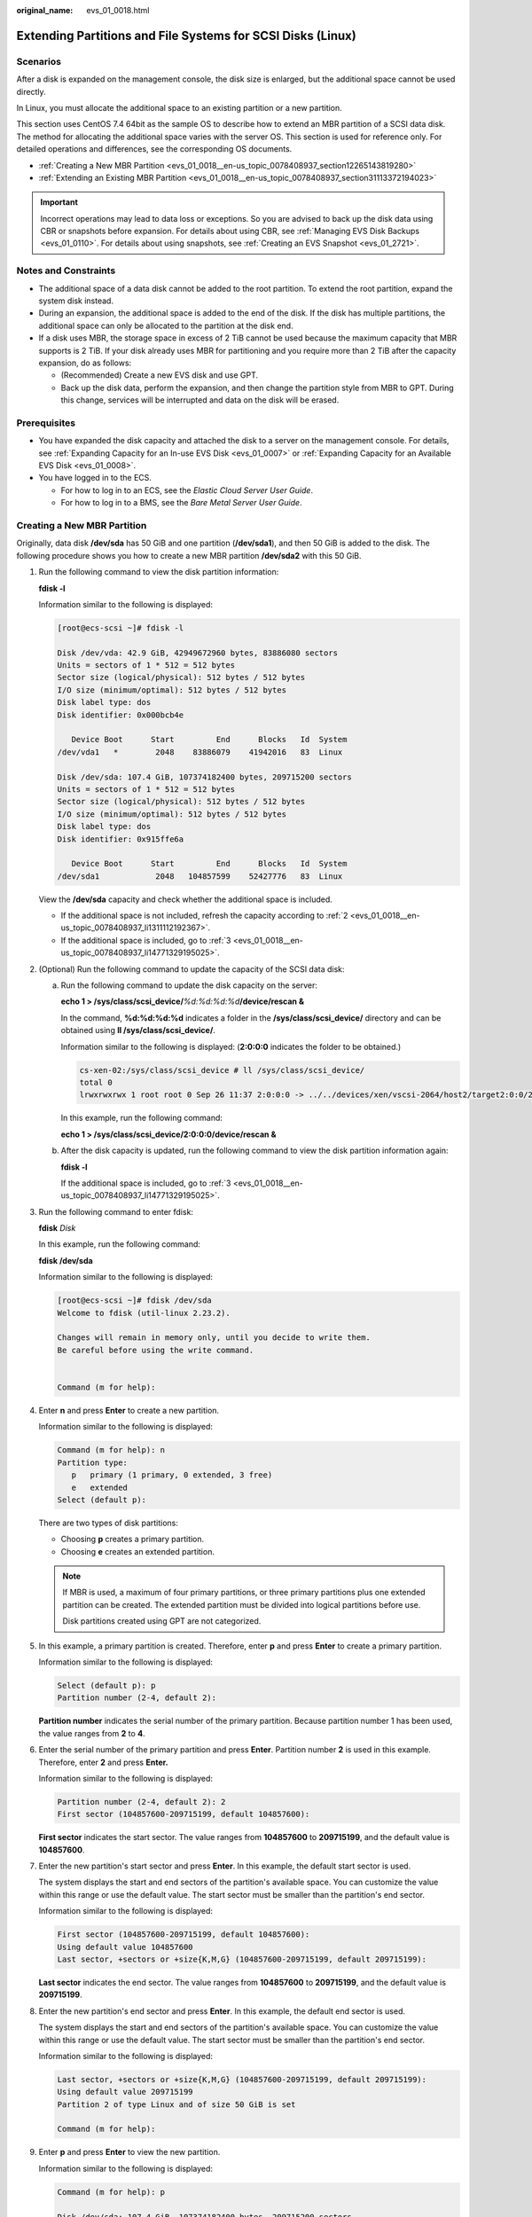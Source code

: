 :original_name: evs_01_0018.html

.. _evs_01_0018:

Extending Partitions and File Systems for SCSI Disks (Linux)
============================================================

Scenarios
---------

After a disk is expanded on the management console, the disk size is enlarged, but the additional space cannot be used directly.

In Linux, you must allocate the additional space to an existing partition or a new partition.

This section uses CentOS 7.4 64bit as the sample OS to describe how to extend an MBR partition of a SCSI data disk. The method for allocating the additional space varies with the server OS. This section is used for reference only. For detailed operations and differences, see the corresponding OS documents.

-  :ref:`Creating a New MBR Partition <evs_01_0018__en-us_topic_0078408937_section12265143819280>`
-  :ref:`Extending an Existing MBR Partition <evs_01_0018__en-us_topic_0078408937_section31113372194023>`

.. important::

   Incorrect operations may lead to data loss or exceptions. So you are advised to back up the disk data using CBR or snapshots before expansion. For details about using CBR, see :ref:`Managing EVS Disk Backups <evs_01_0110>`. For details about using snapshots, see :ref:`Creating an EVS Snapshot <evs_01_2721>`.

Notes and Constraints
---------------------

-  The additional space of a data disk cannot be added to the root partition. To extend the root partition, expand the system disk instead.
-  During an expansion, the additional space is added to the end of the disk. If the disk has multiple partitions, the additional space can only be allocated to the partition at the disk end.
-  If a disk uses MBR, the storage space in excess of 2 TiB cannot be used because the maximum capacity that MBR supports is 2 TiB. If your disk already uses MBR for partitioning and you require more than 2 TiB after the capacity expansion, do as follows:

   -  (Recommended) Create a new EVS disk and use GPT.
   -  Back up the disk data, perform the expansion, and then change the partition style from MBR to GPT. During this change, services will be interrupted and data on the disk will be erased.

Prerequisites
-------------

-  You have expanded the disk capacity and attached the disk to a server on the management console. For details, see :ref:`Expanding Capacity for an In-use EVS Disk <evs_01_0007>` or :ref:`Expanding Capacity for an Available EVS Disk <evs_01_0008>`.
-  You have logged in to the ECS.

   -  For how to log in to an ECS, see the *Elastic Cloud Server User Guide*.
   -  For how to log in to a BMS, see the *Bare Metal Server User Guide*.

.. _evs_01_0018__en-us_topic_0078408937_section12265143819280:

Creating a New MBR Partition
----------------------------

Originally, data disk **/dev/sda** has 50 GiB and one partition (**/dev/sda1**), and then 50 GiB is added to the disk. The following procedure shows you how to create a new MBR partition **/dev/sda2** with this 50 GiB.

#. Run the following command to view the disk partition information:

   **fdisk -l**

   Information similar to the following is displayed:

   .. code-block:: console

      [root@ecs-scsi ~]# fdisk -l

      Disk /dev/vda: 42.9 GiB, 42949672960 bytes, 83886080 sectors
      Units = sectors of 1 * 512 = 512 bytes
      Sector size (logical/physical): 512 bytes / 512 bytes
      I/O size (minimum/optimal): 512 bytes / 512 bytes
      Disk label type: dos
      Disk identifier: 0x000bcb4e

         Device Boot      Start         End      Blocks   Id  System
      /dev/vda1   *        2048    83886079    41942016   83  Linux

      Disk /dev/sda: 107.4 GiB, 107374182400 bytes, 209715200 sectors
      Units = sectors of 1 * 512 = 512 bytes
      Sector size (logical/physical): 512 bytes / 512 bytes
      I/O size (minimum/optimal): 512 bytes / 512 bytes
      Disk label type: dos
      Disk identifier: 0x915ffe6a

         Device Boot      Start         End      Blocks   Id  System
      /dev/sda1            2048   104857599    52427776   83  Linux

   View the **/dev/sda** capacity and check whether the additional space is included.

   -  If the additional space is not included, refresh the capacity according to :ref:`2 <evs_01_0018__en-us_topic_0078408937_li1311112192367>`.
   -  If the additional space is included, go to :ref:`3 <evs_01_0018__en-us_topic_0078408937_li14771329195025>`.

#. .. _evs_01_0018__en-us_topic_0078408937_li1311112192367:

   (Optional) Run the following command to update the capacity of the SCSI data disk:

   a. Run the following command to update the disk capacity on the server:

      **echo 1 > /sys/class/scsi_device/**\ *%d:%d:%d:%d*\ **/device/rescan &**

      In the command, **%d:%d:%d:%d** indicates a folder in the **/sys/class/scsi_device/** directory and can be obtained using **ll /sys/class/scsi_device/**.

      Information similar to the following is displayed: (**2:0:0:0** indicates the folder to be obtained.)

      .. code-block::

         cs-xen-02:/sys/class/scsi_device # ll /sys/class/scsi_device/
         total 0
         lrwxrwxrwx 1 root root 0 Sep 26 11:37 2:0:0:0 -> ../../devices/xen/vscsi-2064/host2/target2:0:0/2:0:0:0/scsi_device/2:0:0:0

      In this example, run the following command:

      **echo 1 > /sys/class/scsi_device/2:0:0:0/device/rescan &**

   b. After the disk capacity is updated, run the following command to view the disk partition information again:

      **fdisk -l**

      If the additional space is included, go to :ref:`3 <evs_01_0018__en-us_topic_0078408937_li14771329195025>`.

#. .. _evs_01_0018__en-us_topic_0078408937_li14771329195025:

   Run the following command to enter fdisk:

   **fdisk** *Disk*

   In this example, run the following command:

   **fdisk /dev/sda**

   Information similar to the following is displayed:

   .. code-block:: console

      [root@ecs-scsi ~]# fdisk /dev/sda
      Welcome to fdisk (util-linux 2.23.2).

      Changes will remain in memory only, until you decide to write them.
      Be careful before using the write command.


      Command (m for help):

#. Enter **n** and press **Enter** to create a new partition.

   Information similar to the following is displayed:

   .. code-block::

      Command (m for help): n
      Partition type:
         p   primary (1 primary, 0 extended, 3 free)
         e   extended
      Select (default p):

   There are two types of disk partitions:

   -  Choosing **p** creates a primary partition.
   -  Choosing **e** creates an extended partition.

   .. note::

      If MBR is used, a maximum of four primary partitions, or three primary partitions plus one extended partition can be created. The extended partition must be divided into logical partitions before use.

      Disk partitions created using GPT are not categorized.

#. In this example, a primary partition is created. Therefore, enter **p** and press **Enter** to create a primary partition.

   Information similar to the following is displayed:

   .. code-block::

      Select (default p): p
      Partition number (2-4, default 2):

   **Partition number** indicates the serial number of the primary partition. Because partition number 1 has been used, the value ranges from **2** to **4**.

#. Enter the serial number of the primary partition and press **Enter**. Partition number **2** is used in this example. Therefore, enter **2** and press **Enter.**

   Information similar to the following is displayed:

   .. code-block::

      Partition number (2-4, default 2): 2
      First sector (104857600-209715199, default 104857600):

   **First sector** indicates the start sector. The value ranges from **104857600** to **209715199**, and the default value is **104857600**.

#. Enter the new partition's start sector and press **Enter**. In this example, the default start sector is used.

   The system displays the start and end sectors of the partition's available space. You can customize the value within this range or use the default value. The start sector must be smaller than the partition's end sector.

   Information similar to the following is displayed:

   .. code-block::

      First sector (104857600-209715199, default 104857600):
      Using default value 104857600
      Last sector, +sectors or +size{K,M,G} (104857600-209715199, default 209715199):

   **Last sector** indicates the end sector. The value ranges from **104857600** to **209715199**, and the default value is **209715199**.

#. Enter the new partition's end sector and press **Enter**. In this example, the default end sector is used.

   The system displays the start and end sectors of the partition's available space. You can customize the value within this range or use the default value. The start sector must be smaller than the partition's end sector.

   Information similar to the following is displayed:

   .. code-block::

      Last sector, +sectors or +size{K,M,G} (104857600-209715199, default 209715199):
      Using default value 209715199
      Partition 2 of type Linux and of size 50 GiB is set

      Command (m for help):

#. Enter **p** and press **Enter** to view the new partition.

   Information similar to the following is displayed:

   .. code-block::

      Command (m for help): p

      Disk /dev/sda: 107.4 GiB, 107374182400 bytes, 209715200 sectors
      Units = sectors of 1 * 512 = 512 bytes
      Sector size (logical/physical): 512 bytes / 512 bytes
      I/O size (minimum/optimal): 512 bytes / 512 bytes
      Disk label type: dos
      Disk identifier: 0x915ffe6a

         Device Boot      Start         End      Blocks   Id  System
      /dev/sda1            2048   104857599    52427776   83  Linux
      /dev/sda2       104857600   209715199    52428800   83  Linux

      Command (m for help):

#. Enter **w** and press **Enter** to write the changes to the partition table.

   Information similar to the following is displayed:

   .. code-block::

      Command (m for help): w
      The partition table has been altered!

      Calling ioctl() to re-read partition table.

      WARNING: Re-reading the partition table failed with error 16: Device or resource busy.
      The kernel still uses the old table. The new table will be used at
      the next reboot or after you run partprobe(8) or kpartx(8)
      Syncing disks.

   .. note::

      In case that you want to discard the changes made before, you can exit fdisk by entering **q**.

#. Run the following command to synchronize the new partition table to the OS:

   **partprobe**

#. Run the following command to set the file system format for the new partition:

   **mkfs -t** *File system* *Disk partition*

   -  Sample command of the ext\* file system:

      **mkfs -t ext4 /dev/sda2**

      Information similar to the following is displayed:

      .. code-block:: console

         [root@ecs-scsi ~]# mkfs -t ext4 /dev/sda2
         mke2fs 1.42.9 (28-Dec-2013)
         Filesystem label=
         OS type: Linux
         Block size=4096 (log=2)
         Fragment size=4096 (log=2)
         Stride=0 blocks, Stripe width=0 blocks
         3276800 inodes, 13107200 blocks
         655360 blocks (5.00%) reserved for the super user
         First data block=0
         Maximum filesystem blocks=2162163712
         400 block groups
         32768 blocks per group, 32768 fragments per group
         8192 inodes per group
         Superblock backups stored on blocks:
                 32768, 98304, 163840, 229376, 294912, 819200, 884736, 1605632, 2654208,
                 4096000, 7962624, 11239424

         Allocating group tables: done
         Writing inode tables: done
         Creating journal (32768 blocks): done
         Writing superblocks and filesystem accounting information: done

   -  Sample command of the xfs file system:

      **mkfs -t xfs /dev/sda2**

      Information similar to the following is displayed:

      .. code-block:: console

         [root@ecs-scsi ~]# mkfs -t xfs /dev/sda2
         meta-data=/dev/sda2              isize=512     agcount=4, agsize=3276800 blks
                  =                       sectsz=512    attr=2, projid32bit=1
                  =                       crc=1         finobt=0, sparse=0
         data     =                       bsize=4096    blocks=13107200, imaxpct=25
                  =                       sunit=0       swidth=0 blks
         naming   =version2               bsize=4096    ascii-ci=0 ftype=1
         log      =internal log           bsize=4096    blocks=6400, version=2
                  =                       sectsz=512    sunit=0 blks, lazy-count=1
         realtime =none                   extsz=4096    blocks=0, rtextents=0

   The formatting takes a while, and you need to observe the system running status. Once **done** is displayed in the command output, the formatting is complete.

#. (Optional) Run the following command to create a mount point:

   Perform this step if you want to mount the partition on a new mount point.

   **mkdir** *Mount point*

   In this example, run the following command to create the **/mnt/test** mount point:

   **mkdir** **/mnt/test**

#. Run the following command to mount the new partition:

   **mount** *Disk partition* *Mount point*

   In this example, run the following command to mount the new partition **/dev/sda2** on **/mnt/test**:

   **mount /dev/sda2 /mnt/test**

   .. note::

      If the new partition is mounted on a directory that is not empty, the subdirectories and files in the directory will be hidden. Therefore, you are advised to mount the new partition on an empty directory or a new directory. If the new partition must be mounted on a directory that is not empty, move the subdirectories and files in this directory to another directory temporarily. After the partition is successfully mounted, move the subdirectories and files back.

#. Run the following command to view the mount result:

   **df -TH**

   Information similar to the following is displayed:

   .. code-block:: console

      [root@ecs-scsi ~]# df -TH
      Filesystem     Type      Size  Used Avail Use% Mounted on
      /dev/vda1      ext4       43G  2.0G   39G   5% /
      devtmpfs       devtmpfs  509M     0  509M   0% /dev
      tmpfs          tmpfs     520M     0  520M   0% /dev/shm
      tmpfs          tmpfs     520M  7.2M  513M   2% /run
      tmpfs          tmpfs     520M     0  520M   0% /sys/fs/cgroup
      tmpfs          tmpfs     104M     0  104M   0% /run/user/0
      /dev/sda1      ext4       53G   55M   50G   1% /mnt/sdc
      /dev/sda2      ext4       53G   55M   50G   1% /mnt/test

   .. note::

      If the server is restarted, the mounting will become invalid. You can modify the **/etc/fstab** file to configure automount at startup. For details, see :ref:`Configuring Automatic Mounting at System Start <evs_01_0018__en-us_topic_0078408937_section1122546162318>`.

.. _evs_01_0018__en-us_topic_0078408937_section31113372194023:

Extending an Existing MBR Partition
-----------------------------------

.. important::

   If the additional space is allocated to an existing partition, data on the disk will not be cleared but you must use **umount** to unmount the existing partition. In this case, services will be affected.

Originally, SCSI data disk **/dev/sda** has 100 GiB and two partitions (**/dev/sda1** and **/dev/sda2**), and then 50 GiB is added to the disk. The following procedure shows you how to add this 50 GiB to the existing MBR partition **/dev/sda2**.

During an expansion, the additional space is added to the end of the disk. Therefore, if the disk has multiple partitions, the additional space can only be allocated to the partition at the disk end.

#. .. _evs_01_0018__en-us_topic_0078408937_li6396237219479:

   Run the following command to view the disk partition information:

   **fdisk -l**

   Information similar to the following is displayed:

   .. code-block:: console

      [root@ecs-scsi ~]# fdisk -l

      Disk /dev/vda: 42.9 GiB, 42949672960 bytes, 83886080 sectors
      Units = sectors of 1 * 512 = 512 bytes
      Sector size (logical/physical): 512 bytes / 512 bytes
      I/O size (minimum/optimal): 512 bytes / 512 bytes
      Disk label type: dos
      Disk identifier: 0x000bcb4e

         Device Boot      Start         End      Blocks   Id  System
      /dev/vda1   *        2048    83886079    41942016   83  Linux

      Disk /dev/sda: 161.1 GiB, 161061273600 bytes, 314572800 sectors
      Units = sectors of 1 * 512 = 512 bytes
      Sector size (logical/physical): 512 bytes / 512 bytes
      I/O size (minimum/optimal): 512 bytes / 512 bytes
      Disk label type: dos
      Disk identifier: 0x915ffe6a

         Device Boot      Start         End      Blocks   Id  System
      /dev/sda1            2048   104857599    52427776   83  Linux
      /dev/sda2       104857600   209715199    52428800   83  Linux

   In the command output, take note of the partition's start and end sectors. In this example, **/dev/sda2**'s start sector is **104857600**, and its end sector is **209715199**.

   View the **/dev/sda** capacity and check whether the additional space is included.

   -  If the additional space is not included, refresh the capacity according to :ref:`2 <evs_01_0018__en-us_topic_0078408937_li11239195417383>`.
   -  If the additional space is included, take note of the start and end sectors of the target partition and then go to :ref:`3 <evs_01_0018__en-us_topic_0078408937_li3879043619479>`. These values will be used in the subsequent operations.

#. .. _evs_01_0018__en-us_topic_0078408937_li11239195417383:

   (Optional) Run the following command to update the capacity of the SCSI data disk:

   a. Run the following command to update the disk capacity on the server:

      **echo 1 > /sys/class/scsi_device/**\ *%d:%d:%d:%d*\ **/device/rescan &**

      In the command, **%d:%d:%d:%d** indicates a folder in the **/sys/class/scsi_device/** directory and can be obtained using **ll /sys/class/scsi_device/**.

      Information similar to the following is displayed: (**2:0:0:0** indicates the folder to be obtained.)

      .. code-block::

         cs-xen-02:/sys/class/scsi_device # ll /sys/class/scsi_device/
         total 0
         lrwxrwxrwx 1 root root 0 Sep 26 11:37 2:0:0:0 -> ../../devices/xen/vscsi-2064/host2/target2:0:0/2:0:0:0/scsi_device/2:0:0:0

      In this example, run the following command:

      **echo 1 > /sys/class/scsi_device/2:0:0:0/device/rescan &**

   b. After the disk capacity is updated, run the following command to view the disk partition information again:

      **fdisk -l**

      If the additional space is included, take note of the start and end sectors of the target partition and then go to :ref:`3 <evs_01_0018__en-us_topic_0078408937_li3879043619479>`. These values will be used in the subsequent operations.

#. .. _evs_01_0018__en-us_topic_0078408937_li3879043619479:

   Run the following command to unmount the partition:

   **umount** *Disk partition*

   In this example, run the following command:

   **umount /dev/sda2**

#. Run the following command to enter fdisk:

   **fdisk** *Disk*

   In this example, run the following command:

   **fdisk /dev/sda**

   Information similar to the following is displayed:

   .. code-block:: console

      [root@ecs-scsi ~]# fdisk /dev/sda
      Welcome to fdisk (util-linux 2.23.2).

      Changes will remain in memory only, until you decide to write them.
      Be careful before using the write command.


      Command (m for help):

#. Run the following command to delete the partition to be extended:

   a. Enter **d** and press **Enter** to delete the partition.

      Information similar to the following is displayed:

      .. code-block::

         Command (m for help): d
         Partition number (1,2, default 2):

   b. Enter the partition number and press **Enter** to delete the partition. In this example, enter **2**.

      Information similar to the following is displayed:

      .. code-block::

         Partition number (1,2, default 2): 2
         Partition 2 is deleted

         Command (m for help):

      .. note::

         After deleting the partition, re-create the partition according to the following steps, and data on this disk will not be lost.

#. Enter **n** and press **Enter** to create a new partition.

   Information similar to the following is displayed:

   .. code-block::

      Command (m for help): n
      Partition type:
         p   primary (1 primary, 0 extended, 3 free)
         e   extended
      Select (default p):

   There are two types of disk partitions:

   -  Choosing **p** creates a primary partition.
   -  Choosing **e** creates an extended partition.

   .. note::

      If MBR is used, a maximum of four primary partitions, or three primary partitions plus one extended partition can be created. The extended partition must be divided into logical partitions before use.

      Disk partitions created using GPT are not categorized.

#. Ensure that the entered partition type is the same as the partition had before. In this example, a primary partition is used. Therefore, enter **p** and press **Enter** to create a primary partition.

   Information similar to the following is displayed:

   .. code-block::

      Select (default p): p
      Partition number (2-4, default 2):

   **Partition number** indicates the serial number of the primary partition.

#. Ensure that entered partition number is the same as the partition had before. In this example, partition number **2** is used. Therefore, enter **2** and press **Enter**.

   Information similar to the following is displayed:

   .. code-block::

      Partition number (2-4, default 2): 2
      First sector (104857600-314572799, default 104857600):

   In the command output, **First sector** specifies the start sector.

   .. note::

      Data will be lost if the following operations are performed:

      -  Select a start sector other than the partition had before.
      -  Select an end sector smaller than the partition had before.

#. Ensure that the entered start sector is the same as the partition had before. In this example, start sector **104857600** is recorded in :ref:`1 <evs_01_0018__en-us_topic_0078408937_li6396237219479>` or :ref:`2 <evs_01_0018__en-us_topic_0078408937_li11239195417383>`. Therefore, enter **104857600** and press **Enter**.

   Information similar to the following is displayed:

   .. code-block::

      First sector (104857600-314572799, default 104857600):
      Using default value 104857600
      Last sector, +sectors or +size{K,M,G} (104857600-314572799, default 314572799):

   In the command output, **Last sector** specifies the end sector.

#. Ensure that the entered end sector is greater than or equal to the end sector recorded in :ref:`1 <evs_01_0018__en-us_topic_0078408937_li6396237219479>` or :ref:`2 <evs_01_0018__en-us_topic_0078408937_li11239195417383>`. In this example, the recorded end sector is **209715199**, and the default end sector is used. Therefore, enter **314572799** and press **Enter**.

   Information similar to the following is displayed:

   .. code-block::

      Last sector, +sectors or +size{K,M,G} (104857600-314572799, default 314572799):
      Using default value 314572799
      Partition 2 of type Linux and of size 100 GiB is set

      Command (m for help):

   The partition is created.

#. Enter **p** and press **Enter** to print the partition details.

   Information similar to the following is displayed:

   .. code-block::

      Command (m for help): p

      Disk /dev/sda: 161.1 GiB, 161061273600 bytes, 314572800 sectors
      Units = sectors of 1 * 512 = 512 bytes
      Sector size (logical/physical): 512 bytes / 512 bytes
      I/O size (minimum/optimal): 512 bytes / 512 bytes
      Disk label type: dos
      Disk identifier: 0x915ffe6a

         Device Boot      Start         End      Blocks   Id  System
      /dev/sda1            2048   104857599    52427776   83  Linux
      /dev/sda2       104857600   314572799    104857600  83  Linux

      Command (m for help):

#. Enter **w** and press **Enter** to write the changes to the partition table.

   Information similar to the following is displayed: (The partition is successfully created.)

   .. code-block::

      Command (m for help): w
      The partition table has been altered!

      Calling ioctl() to re-read partition table.

      WARNING: Re-reading the partition table failed with error 16: Device or resource busy.
      The kernel still uses the old table. The new table will be used at
      the next reboot or after you run partprobe(8) or kpartx(8)
      Syncing disks.

   .. note::

      In case that you want to discard the changes made before, you can exit fdisk by entering **q**.

#. Run the following command to synchronize the new partition table to the OS:

   **partprobe**

#. Perform the following operations based on the file system of the disk:

   -  For the **ext**\ ``*`` file system

      a. Run the following command to check the correctness of the file system on the partition:

         **e2fsck -f** *Disk partition*

         In this example, run the following command:

         **e2fsck -f /dev/sda2**

         Information similar to the following is displayed:

         .. code-block:: console

            [root@ecs-scsi ~]# e2fsck -f /dev/sda2
            e2fsck 1.42.9 (28-Dec-2013)
            Pass 1: Checking inodes, blocks, and sizes
            Pass 2: Checking directory structure
            Pass 3: Checking directory connectivity
            Pass 4: Checking reference counts
            Pass 5: Checking group summary information
            /dev/sda2: 11/3276800 files (0.0% non-contiguous), 251790/13107200 blocks

      b. Run the following command to extend the file system of the partition:

         **resize2fs** *Disk partition*

         In this example, run the following command:

         **resize2fs /dev/sda2**

         Information similar to the following is displayed:

         .. code-block:: console

            [root@ecs-scsi ~]# resize2fs /dev/sda2
            resize2fs 1.42.9 (28-Dec-2013)
            Resizing the filesystem on /dev/sda2 to 26214400 (4k) blocks.
            The filesystem on /dev/sda2 is now 26214400 blocks long.

      c. (Optional) Run the following command to create a mount point:

         Perform this step if you want to mount the partition on a new mount point.

         **mkdir** *Mount point*

         In this example, run the following command to create the **/mnt/test** mount point:

         **mkdir** **/mnt/test**

      d. Run the following command to mount the partition:

         **mount** *Disk partition* *Mount point*

         In this example, run the following command to mount partition **/dev/sda2** on **/mnt/test**:

         **mount /dev/sda2 /mnt/test**

         .. note::

            If the new partition is mounted on a directory that is not empty, the subdirectories and files in the directory will be hidden. Therefore, you are advised to mount the new partition on an empty directory or a new directory. If the new partition must be mounted on a directory that is not empty, move the subdirectories and files in this directory to another directory temporarily. After the partition is successfully mounted, move the subdirectories and files back.

   -  For the **xfs** file system

      a. (Optional) Run the following command to create a mount point:

         Perform this step if you want to mount the partition on a new mount point.

         **mkdir** *Mount point*

         In this example, run the following command to create the **/mnt/test** mount point:

         **mkdir** **/mnt/test**

      b. Run the following command to mount the partition:

         **mount** *Disk partition* *Mount point*

         In this example, run the following command to mount partition **/dev/sda2** on **/mnt/test**:

         **mount /dev/sda2 /mnt/test**

         .. note::

            If the new partition is mounted on a directory that is not empty, the subdirectories and files in the directory will be hidden. Therefore, you are advised to mount the new partition on an empty directory or a new directory. If the new partition must be mounted on a directory that is not empty, move the subdirectories and files in this directory to another directory temporarily. After the partition is successfully mounted, move the subdirectories and files back.

      c. Run the following command to extend the file system of the partition:

         **sudo** **xfs\_growfs** *Disk partition*

         In this example, run the following command:

         **sudo** **xfs\_growfs** **/dev/sda2**

         Information similar to the following is displayed:

         .. code-block:: console

            [root@ecs-scsi ~]# sudo xfs_growfs /dev/sda2
            meta-data=/dev/sda2              isize=512     agcount=4, agsize=3276800 blks
                     =                       sectsz=512    attr=2, projid32bit=1
                     =                       crc=1         finobt=0, spinodes=0
            data     =                       bsize=4096    blocks=13107200, imaxpct=25
                     =                       sunit=0       swidth=0 blks
            naming   =version2               bsize=4096    ascii-ci=0 ftype=1
            log      =internal               bsize=4096    blocks=6400, version=2
                     =                       sectsz=512    sunit=0 blks, lazy-count=1
            realtime =none                   extsz=4096    blocks=0, rtextents=0
            data blocks changed from 13107200 to 26214400df .

#. Run the following command to view the mount result:

   **df -TH**

   Information similar to the following is displayed:

   .. code-block:: console

      [root@ecs-scsi ~]# df -TH
      Filesystem     Type      Size  Used Avail Use% Mounted on
      /dev/vda1      ext4       43G  2.0G   39G   5% /
      devtmpfs       devtmpfs  509M     0  509M   0% /dev
      tmpfs          tmpfs     520M     0  520M   0% /dev/shm
      tmpfs          tmpfs     520M  7.2M  513M   2% /run
      tmpfs          tmpfs     520M     0  520M   0% /sys/fs/cgroup
      tmpfs          tmpfs     104M     0  104M   0% /run/user/0
      /dev/sda1      ext4       53G   55M   50G   1% /mnt/sdc
      /dev/sda2      ext4      106G   63M  101G   1% /mnt/test

.. _evs_01_0018__en-us_topic_0078408937_section1122546162318:

Configuring Automatic Mounting at System Start
----------------------------------------------

The **fstab** file controls what disks are automatically mounted at ECS startup. You can configure the **fstab** file of an ECS that has data. This operation will not affect the existing data.

The following example uses UUIDs to identify disks in the **fstab** file. You are advised not to use device names (like **/dev/vdb1**) to identify disks in the file because device names are assigned dynamically and may change (for example, from **/dev/vdb1** to **/dev/vdb2**) after an ECS stop or start. This can even prevent your ECS from booting up.

.. note::

   UUIDs are the unique character strings for identifying partitions in Linux.

#. Query the partition UUID.

   **blkid** *Disk partition*

   In this example, the UUID of the **/dev/vdb1** partition is queried.

   **blkid /dev/vdb1**

   Information similar to the following is displayed:

   .. code-block:: console

      [root@ecs-test-0001 ~]# blkid /dev/vdb1
      /dev/vdb1: UUID="0b3040e2-1367-4abb-841d-ddb0b92693df" TYPE="ext4"

   Carefully record the UUID, as you will need it for the following step.

#. Open the **fstab** file using the vi editor.

   **vi /etc/fstab**

#. Press **i** to enter editing mode.

#. Move the cursor to the end of the file and press **Enter**. Then, add the following information:

   .. code-block::

      UUID=0b3040e2-1367-4abb-841d-ddb0b92693df /mnt/sdc                ext4    defaults        0 2

#. Press **Esc**, enter **:wq**, and press **Enter**.

   The system saves the configurations and exits the vi editor.

#. Verify that the disk is auto-mounted at startup.

   a. Unmount the partition.

      **umount** *Disk partition*

      In this example, run the following command:

      **umount /dev/vdb1**

   b. Reload all the content in the **/etc/fstab** file.

      **mount -a**

   c. Query the file system mounting information.

      **mount** **\|** **grep** *Mount point*

      In this example, run the following command:

      **mount** **\|** **grep** **/mnt/sdc**

      If information similar to the following is displayed, automatic mounting has been configured:

      .. code-block::

         root@ecs-test-0001 ~]# mount | grep /mnt/sdc
         /dev/vdb1 on /mnt/sdc type ext4 (rw,relatime,data=ordered)
